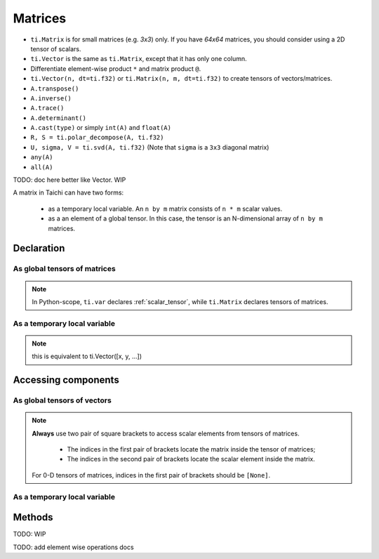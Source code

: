 .. _matrix:

Matrices
========

- ``ti.Matrix`` is for small matrices (e.g. `3x3`) only. If you have `64x64` matrices, you should consider using a 2D tensor of scalars.
- ``ti.Vector`` is the same as ``ti.Matrix``, except that it has only one column.
- Differentiate element-wise product ``*`` and matrix product ``@``.
- ``ti.Vector(n, dt=ti.f32)`` or ``ti.Matrix(n, m, dt=ti.f32)`` to create tensors of vectors/matrices.
- ``A.transpose()``
- ``A.inverse()``
- ``A.trace()``
- ``A.determinant()``
- ``A.cast(type)`` or simply ``int(A)`` and ``float(A)``
- ``R, S = ti.polar_decompose(A, ti.f32)``
- ``U, sigma, V = ti.svd(A, ti.f32)`` (Note that ``sigma`` is a ``3x3`` diagonal matrix)
- ``any(A)``
- ``all(A)``

TODO: doc here better like Vector. WIP

A matrix in Taichi can have two forms:

  - as a temporary local variable. An ``n by m`` matrix consists of ``n * m`` scalar values.
  - as a an element of a global tensor. In this case, the tensor is an N-dimensional array of ``n by m`` matrices.

Declaration
-----------

As global tensors of matrices
+++++++++++++++++++++++++++++

.. function:: ti.Matrix(n, m, dt, shape = None, offset = None)

    :parameter n: (scalar) the number of rows in the matrix
    :parameter m: (scalar) the number of columns in the matrix
    :parameter dt: (DataType) data type of the components
    :parameter shape: (optional, scalar or tuple) shape the tensor of vectors, see :ref:`tensor`
    :parameter offset: (optional, scalar or tuple) see :ref:`offset`

    For example, this creates a 5x4 tensor of 3x3 matrices:
    ::

        # Python-scope
        a = ti.Matrix(3, 3, dt=ti.f32, shape=(5, 4))

.. note::

    In Python-scope, ``ti.var`` declares :ref:`scalar_tensor`, while ``ti.Matrix`` declares tensors of matrices.


As a temporary local variable
+++++++++++++++++++++++++++++

.. function:: ti.Matrix([x, y, ...])

    :parameter x: (scalar) the first component of the vector
    :parameter y: (scalar) the second component of the vector

    For example, this creates a 3x1 matrix with components (2, 3, 4):
    ::

        # Taichi-scope
        a = ti.Matrix([2, 3, 4])

.. note::

    this is equivalent to ti.Vector([x, y, ...])


.. function:: ti.Matrix([[x, y, ...], [z, w, ...], ...])

    :parameter x: (scalar) the first component of the first row
    :parameter y: (scalar) the second component of the first row
    :parameter z: (scalar) the first component of the second row
    :parameter w: (scalar) the second component of the second row

    For example, this creates a 2x3 matrix with components (2, 3, 4) in the first row and (5, 6, 7) in the second row:
    ::

        # Taichi-scope
        a = ti.Matrix([[2, 3, 4], [5, 6, 7])


.. function:: ti.Matrix(rows=[v0, v1, v2, ...])
.. function:: ti.Matrix(cols=[v0, v1, v2, ...])

    :parameter v0: (vector) vector of elements forming first row (or column)
    :parameter v1: (vector) vector of elements forming second row (or column)
    :parameter v2: (vector) vector of elements forming third row (or column)

    For example, this creates a 3x3 matrix by concactinating vectors into rows (or columns):
    ::

        # Taichi-scope
        v0 = ti.Vector([1.0, 2.0, 3.0])
        v1 = ti.Vector([4.0, 5.0, 6.0])
        v2 = ti.Vector([7.0, 8.0, 9.0])

        # to specify data in rows
        a = ti.Matrix(rows=[v0, v1, v2])

        # to specify data in columns instead
        a = ti.Matrix(cols=[v0, v1, v2])

        # lists can be used instead of vectors
        a = ti.Matrix(rows=[[1.0, 2.0, 3.0], [4.0, 5.0, 6.0], [7.0, 8.0, 9.0]])


Accessing components
--------------------

As global tensors of vectors
++++++++++++++++++++++++++++
.. attribute:: a[p, q, ...][i, j]

    :parameter a: (tensor of matrices) the tensor of matrices
    :parameter p: (scalar) index of the first tensor dimension
    :parameter q: (scalar) index of the second tensor dimension
    :parameter i: (scalar) row index of the matrix
    :parameter j: (scalar) column index of the matrix

    This extracts the first element in matrix ``a[6, 3]``:
    ::

        x = a[6, 3][0, 0]

        # or
        mat = a[6, 3]
        x = mat[0, 0]

.. note::

    **Always** use two pair of square brackets to access scalar elements from tensors of matrices.

     - The indices in the first pair of brackets locate the matrix inside the tensor of matrices;
     - The indices in the second pair of brackets locate the scalar element inside the matrix.

    For 0-D tensors of matrices, indices in the first pair of brackets should be ``[None]``.



As a temporary local variable
+++++++++++++++++++++++++++++

.. attribute:: a[i, j]

    :parameter a: (Matrix) the matrix
    :parameter i: (scalar) row index of the matrix
    :parameter j: (scalar) column index of the matrix

    For example, this extracts the element in row 0 column 1 of matrix ``a``:
    ::

        x = a[0, 1]

    This sets the element in row 1 column 3 of ``a`` to 4:
    ::

        a[1, 3] = 4

Methods
-------

TODO: WIP

TODO: add element wise operations docs
